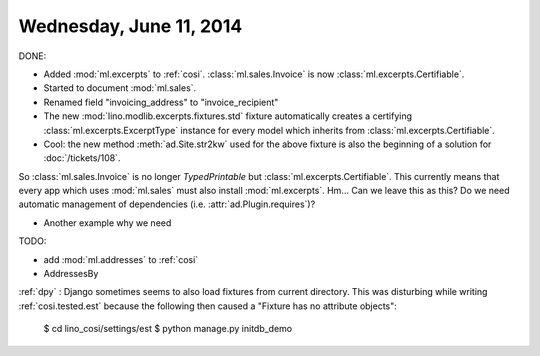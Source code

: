 ========================
Wednesday, June 11, 2014
========================

DONE:

- Added :mod:`ml.excerpts` to :ref:`cosi`.  
  :class:`ml.sales.Invoice` is now :class:`ml.excerpts.Certifiable`.

- Started to document :mod:`ml.sales`.
- Renamed field "invoicing_address" to "invoice_recipient"


- The new :mod:`lino.modlib.excerpts.fixtures.std` fixture
  automatically creates a certifying :class:`ml.excerpts.ExcerptType`
  instance for every model which inherits from
  :class:`ml.excerpts.Certifiable`.

- Cool: the new method :meth:`ad.Site.str2kw` used for the above
  fixture is also the beginning of a solution for :doc:`/tickets/108`.

So :class:`ml.sales.Invoice` is no longer `TypedPrintable` but
:class:`ml.excerpts.Certifiable`. This currently means that every app
which uses :mod:`ml.sales` must also install :mod:`ml.excerpts`.
Hm... Can we leave this as this? Do we need automatic management of
dependencies (i.e. :attr:`ad.Plugin.requires`)?

- Another example why we need  


TODO:

- add :mod:`ml.addresses` to :ref:`cosi`
- AddressesBy





:ref:`dpy` : Django sometimes seems to also load fixtures from current
directory.  This was disturbing while writing :ref:`cosi.tested.est`
because the following then caused a "Fixture has no attribute
objects":

  $ cd lino_cosi/settings/est
  $ python manage.py initdb_demo

